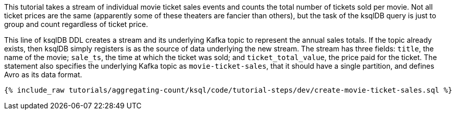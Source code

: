 This tutorial takes a stream of individual movie ticket sales events and counts the total number of tickets sold per movie. Not all ticket prices are the same (apparently some of these theaters are fancier than others), but the task of the ksqlDB query is just to group and count regardless of ticket price.

This line of ksqlDB DDL creates a stream and its underlying Kafka topic to represent the annual sales totals. If the topic already exists, then ksqlDB simply registers is as the source of data underlying the new stream. The stream has three fields: `title`, the name of the movie; `sale_ts`, the time at which the ticket was sold; and `ticket_total_value`, the price paid for the ticket. The statement also specifies the underlying Kafka topic as `movie-ticket-sales`, that it should have a single partition, and defines Avro as its data format.

+++++
<pre class="snippet"><code class="sql">{% include_raw tutorials/aggregating-count/ksql/code/tutorial-steps/dev/create-movie-ticket-sales.sql %}</code></pre>
+++++
